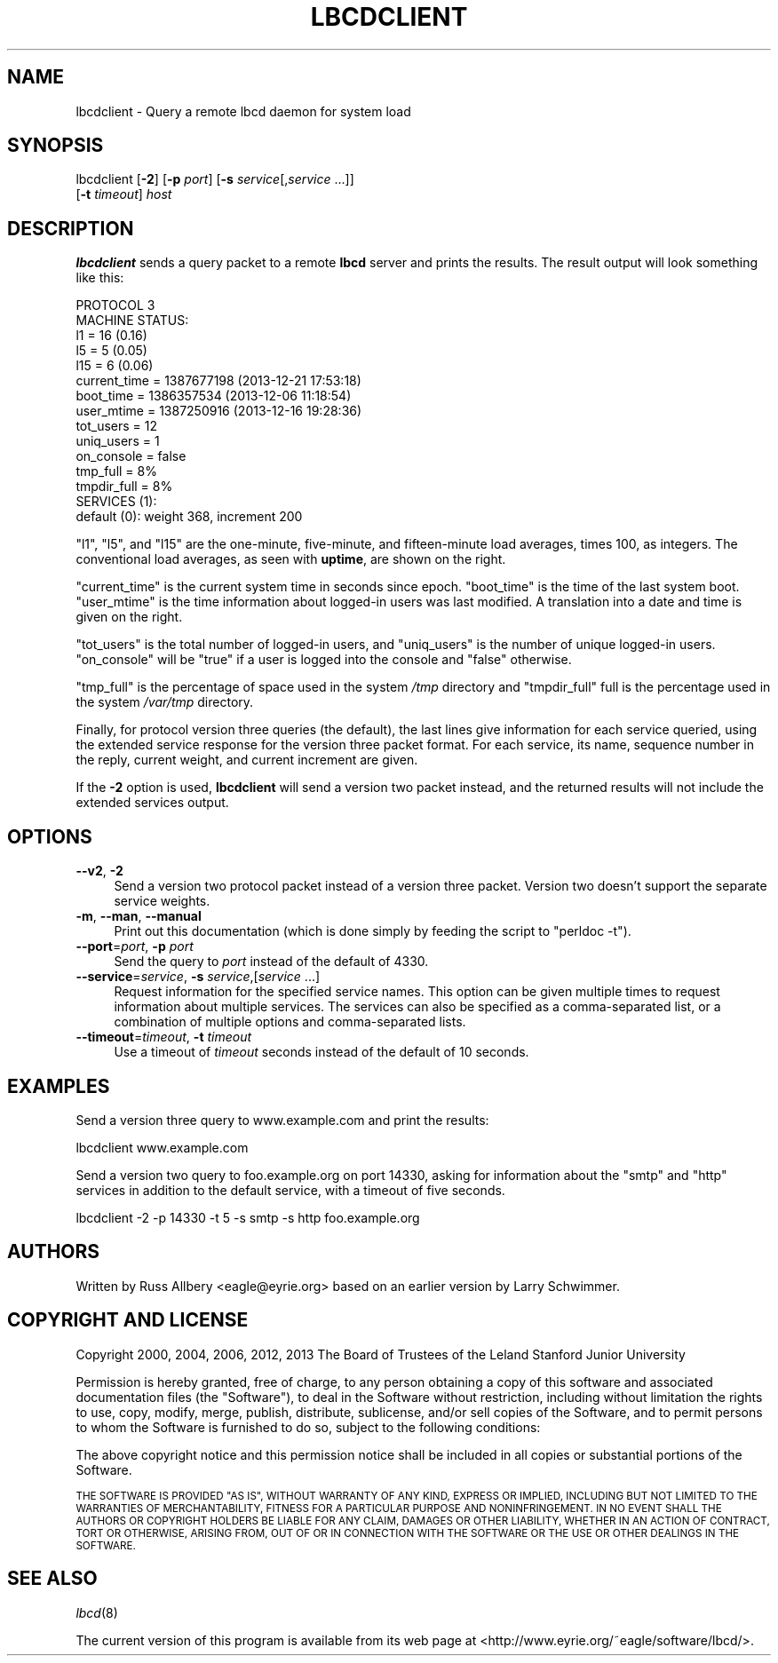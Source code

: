 .\" Automatically generated by Pod::Man 2.27 (Pod::Simple 3.28)
.\"
.\" Standard preamble:
.\" ========================================================================
.de Sp \" Vertical space (when we can't use .PP)
.if t .sp .5v
.if n .sp
..
.de Vb \" Begin verbatim text
.ft CW
.nf
.ne \\$1
..
.de Ve \" End verbatim text
.ft R
.fi
..
.\" Set up some character translations and predefined strings.  \*(-- will
.\" give an unbreakable dash, \*(PI will give pi, \*(L" will give a left
.\" double quote, and \*(R" will give a right double quote.  \*(C+ will
.\" give a nicer C++.  Capital omega is used to do unbreakable dashes and
.\" therefore won't be available.  \*(C` and \*(C' expand to `' in nroff,
.\" nothing in troff, for use with C<>.
.tr \(*W-
.ds C+ C\v'-.1v'\h'-1p'\s-2+\h'-1p'+\s0\v'.1v'\h'-1p'
.ie n \{\
.    ds -- \(*W-
.    ds PI pi
.    if (\n(.H=4u)&(1m=24u) .ds -- \(*W\h'-12u'\(*W\h'-12u'-\" diablo 10 pitch
.    if (\n(.H=4u)&(1m=20u) .ds -- \(*W\h'-12u'\(*W\h'-8u'-\"  diablo 12 pitch
.    ds L" ""
.    ds R" ""
.    ds C` ""
.    ds C' ""
'br\}
.el\{\
.    ds -- \|\(em\|
.    ds PI \(*p
.    ds L" ``
.    ds R" ''
.    ds C`
.    ds C'
'br\}
.\"
.\" Escape single quotes in literal strings from groff's Unicode transform.
.ie \n(.g .ds Aq \(aq
.el       .ds Aq '
.\"
.\" If the F register is turned on, we'll generate index entries on stderr for
.\" titles (.TH), headers (.SH), subsections (.SS), items (.Ip), and index
.\" entries marked with X<> in POD.  Of course, you'll have to process the
.\" output yourself in some meaningful fashion.
.\"
.\" Avoid warning from groff about undefined register 'F'.
.de IX
..
.nr rF 0
.if \n(.g .if rF .nr rF 1
.if (\n(rF:(\n(.g==0)) \{
.    if \nF \{
.        de IX
.        tm Index:\\$1\t\\n%\t"\\$2"
..
.        if !\nF==2 \{
.            nr % 0
.            nr F 2
.        \}
.    \}
.\}
.rr rF
.\"
.\" Accent mark definitions (@(#)ms.acc 1.5 88/02/08 SMI; from UCB 4.2).
.\" Fear.  Run.  Save yourself.  No user-serviceable parts.
.    \" fudge factors for nroff and troff
.if n \{\
.    ds #H 0
.    ds #V .8m
.    ds #F .3m
.    ds #[ \f1
.    ds #] \fP
.\}
.if t \{\
.    ds #H ((1u-(\\\\n(.fu%2u))*.13m)
.    ds #V .6m
.    ds #F 0
.    ds #[ \&
.    ds #] \&
.\}
.    \" simple accents for nroff and troff
.if n \{\
.    ds ' \&
.    ds ` \&
.    ds ^ \&
.    ds , \&
.    ds ~ ~
.    ds /
.\}
.if t \{\
.    ds ' \\k:\h'-(\\n(.wu*8/10-\*(#H)'\'\h"|\\n:u"
.    ds ` \\k:\h'-(\\n(.wu*8/10-\*(#H)'\`\h'|\\n:u'
.    ds ^ \\k:\h'-(\\n(.wu*10/11-\*(#H)'^\h'|\\n:u'
.    ds , \\k:\h'-(\\n(.wu*8/10)',\h'|\\n:u'
.    ds ~ \\k:\h'-(\\n(.wu-\*(#H-.1m)'~\h'|\\n:u'
.    ds / \\k:\h'-(\\n(.wu*8/10-\*(#H)'\z\(sl\h'|\\n:u'
.\}
.    \" troff and (daisy-wheel) nroff accents
.ds : \\k:\h'-(\\n(.wu*8/10-\*(#H+.1m+\*(#F)'\v'-\*(#V'\z.\h'.2m+\*(#F'.\h'|\\n:u'\v'\*(#V'
.ds 8 \h'\*(#H'\(*b\h'-\*(#H'
.ds o \\k:\h'-(\\n(.wu+\w'\(de'u-\*(#H)/2u'\v'-.3n'\*(#[\z\(de\v'.3n'\h'|\\n:u'\*(#]
.ds d- \h'\*(#H'\(pd\h'-\w'~'u'\v'-.25m'\f2\(hy\fP\v'.25m'\h'-\*(#H'
.ds D- D\\k:\h'-\w'D'u'\v'-.11m'\z\(hy\v'.11m'\h'|\\n:u'
.ds th \*(#[\v'.3m'\s+1I\s-1\v'-.3m'\h'-(\w'I'u*2/3)'\s-1o\s+1\*(#]
.ds Th \*(#[\s+2I\s-2\h'-\w'I'u*3/5'\v'-.3m'o\v'.3m'\*(#]
.ds ae a\h'-(\w'a'u*4/10)'e
.ds Ae A\h'-(\w'A'u*4/10)'E
.    \" corrections for vroff
.if v .ds ~ \\k:\h'-(\\n(.wu*9/10-\*(#H)'\s-2\u~\d\s+2\h'|\\n:u'
.if v .ds ^ \\k:\h'-(\\n(.wu*10/11-\*(#H)'\v'-.4m'^\v'.4m'\h'|\\n:u'
.    \" for low resolution devices (crt and lpr)
.if \n(.H>23 .if \n(.V>19 \
\{\
.    ds : e
.    ds 8 ss
.    ds o a
.    ds d- d\h'-1'\(ga
.    ds D- D\h'-1'\(hy
.    ds th \o'bp'
.    ds Th \o'LP'
.    ds ae ae
.    ds Ae AE
.\}
.rm #[ #] #H #V #F C
.\" ========================================================================
.\"
.IX Title "LBCDCLIENT 1"
.TH LBCDCLIENT 1 "2014-01-03" "3.5.1" "lbcd"
.\" For nroff, turn off justification.  Always turn off hyphenation; it makes
.\" way too many mistakes in technical documents.
.if n .ad l
.nh
.SH "NAME"
lbcdclient \- Query a remote lbcd daemon for system load
.SH "SYNOPSIS"
.IX Header "SYNOPSIS"
lbcdclient [\fB\-2\fR] [\fB\-p\fR \fIport\fR] [\fB\-s\fR \fIservice\fR[,\fIservice\fR ...]]
    [\fB\-t\fR \fItimeout\fR] \fIhost\fR
.SH "DESCRIPTION"
.IX Header "DESCRIPTION"
\&\fBlbcdclient\fR sends a query packet to a remote \fBlbcd\fR server and prints the
results.  The result output will look something like this:
.PP
.Vb 1
\&    PROTOCOL 3
\&
\&    MACHINE STATUS:
\&    l1           = 16           (0.16)
\&    l5           = 5            (0.05)
\&    l15          = 6            (0.06)
\&    current_time = 1387677198   (2013\-12\-21 17:53:18)
\&    boot_time    = 1386357534   (2013\-12\-06 11:18:54)
\&    user_mtime   = 1387250916   (2013\-12\-16 19:28:36)
\&    tot_users    = 12
\&    uniq_users   = 1
\&    on_console   = false
\&    tmp_full     = 8%
\&    tmpdir_full  = 8%
\&
\&    SERVICES (1):
\&    default (0): weight 368, increment 200
.Ve
.PP
\&\f(CW\*(C`l1\*(C'\fR, \f(CW\*(C`l5\*(C'\fR, and \f(CW\*(C`l15\*(C'\fR are the one-minute, five-minute, and
fifteen-minute load averages, times 100, as integers.  The conventional
load averages, as seen with \fBuptime\fR, are shown on the right.
.PP
\&\f(CW\*(C`current_time\*(C'\fR is the current system time in seconds since epoch.
\&\f(CW\*(C`boot_time\*(C'\fR is the time of the last system boot.  \f(CW\*(C`user_mtime\*(C'\fR is the
time information about logged-in users was last modified.  A translation
into a date and time is given on the right.
.PP
\&\f(CW\*(C`tot_users\*(C'\fR is the total number of logged-in users, and \f(CW\*(C`uniq_users\*(C'\fR is
the number of unique logged-in users.  \f(CW\*(C`on_console\*(C'\fR will be \f(CW\*(C`true\*(C'\fR if a
user is logged into the console and \f(CW\*(C`false\*(C'\fR otherwise.
.PP
\&\f(CW\*(C`tmp_full\*(C'\fR is the percentage of space used in the system \fI/tmp\fR
directory and \f(CW\*(C`tmpdir_full\*(C'\fR full is the percentage used in the system
\&\fI/var/tmp\fR directory.
.PP
Finally, for protocol version three queries (the default), the last lines
give information for each service queried, using the extended service
response for the version three packet format.  For each service, its name,
sequence number in the reply, current weight, and current increment are
given.
.PP
If the \fB\-2\fR option is used, \fBlbcdclient\fR will send a version two packet
instead, and the returned results will not include the extended services
output.
.SH "OPTIONS"
.IX Header "OPTIONS"
.IP "\fB\-\-v2\fR, \fB\-2\fR" 4
.IX Item "--v2, -2"
Send a version two protocol packet instead of a version three packet.
Version two doesn't support the separate service weights.
.IP "\fB\-m\fR, \fB\-\-man\fR, \fB\-\-manual\fR" 4
.IX Item "-m, --man, --manual"
Print out this documentation (which is done simply by feeding the script
to \f(CW\*(C`perldoc \-t\*(C'\fR).
.IP "\fB\-\-port\fR=\fIport\fR, \fB\-p\fR \fIport\fR" 4
.IX Item "--port=port, -p port"
Send the query to \fIport\fR instead of the default of 4330.
.IP "\fB\-\-service\fR=\fIservice\fR, \fB\-s\fR \fIservice\fR,[\fIservice\fR ...]" 4
.IX Item "--service=service, -s service,[service ...]"
Request information for the specified service names.  This option can be
given multiple times to request information about multiple services.  The
services can also be specified as a comma-separated list, or a combination
of multiple options and comma-separated lists.
.IP "\fB\-\-timeout\fR=\fItimeout\fR, \fB\-t\fR \fItimeout\fR" 4
.IX Item "--timeout=timeout, -t timeout"
Use a timeout of \fItimeout\fR seconds instead of the default of 10 seconds.
.SH "EXAMPLES"
.IX Header "EXAMPLES"
Send a version three query to www.example.com and print the results:
.PP
.Vb 1
\&    lbcdclient www.example.com
.Ve
.PP
Send a version two query to foo.example.org on port 14330, asking for
information about the \f(CW\*(C`smtp\*(C'\fR and \f(CW\*(C`http\*(C'\fR services in addition to the
default service, with a timeout of five seconds.
.PP
.Vb 1
\&    lbcdclient \-2 \-p 14330 \-t 5 \-s smtp \-s http foo.example.org
.Ve
.SH "AUTHORS"
.IX Header "AUTHORS"
Written by Russ Allbery <eagle@eyrie.org> based on an earlier version
by Larry Schwimmer.
.SH "COPYRIGHT AND LICENSE"
.IX Header "COPYRIGHT AND LICENSE"
Copyright 2000, 2004, 2006, 2012, 2013 The Board of Trustees of the Leland
Stanford Junior University
.PP
Permission is hereby granted, free of charge, to any person obtaining a
copy of this software and associated documentation files (the \*(L"Software\*(R"),
to deal in the Software without restriction, including without limitation
the rights to use, copy, modify, merge, publish, distribute, sublicense,
and/or sell copies of the Software, and to permit persons to whom the
Software is furnished to do so, subject to the following conditions:
.PP
The above copyright notice and this permission notice shall be included in
all copies or substantial portions of the Software.
.PP
\&\s-1THE SOFTWARE IS PROVIDED \*(L"AS IS\*(R", WITHOUT WARRANTY OF ANY KIND, EXPRESS OR
IMPLIED, INCLUDING BUT NOT LIMITED TO THE WARRANTIES OF MERCHANTABILITY,
FITNESS FOR A PARTICULAR PURPOSE AND NONINFRINGEMENT.  IN NO EVENT SHALL
THE AUTHORS OR COPYRIGHT HOLDERS BE LIABLE FOR ANY CLAIM, DAMAGES OR OTHER
LIABILITY, WHETHER IN AN ACTION OF CONTRACT, TORT OR OTHERWISE, ARISING
FROM, OUT OF OR IN CONNECTION WITH THE SOFTWARE OR THE USE OR OTHER
DEALINGS IN THE SOFTWARE.\s0
.SH "SEE ALSO"
.IX Header "SEE ALSO"
\&\fIlbcd\fR\|(8)
.PP
The current version of this program is available from its web page at
<http://www.eyrie.org/~eagle/software/lbcd/>.

